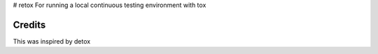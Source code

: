 # retox
For running a local continuous testing environment with tox


Credits
-------

This was inspired by detox